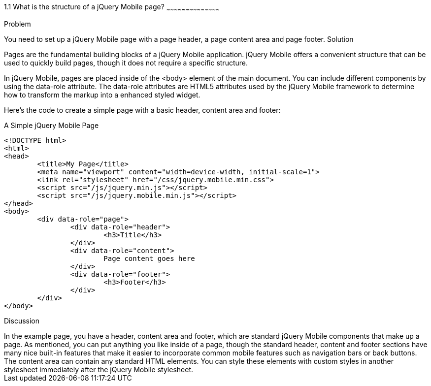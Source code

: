 ////

jQuery Mobile Page Anatomy

Author: Max Lynch <maxlynch@uwalumni.com>
Chapter Leader approved: <date>
Copy edited: <date>
Tech edited: <date>

////

1.1 What is the structure of a jQuery Mobile page?
~~~~~~~~~~~~~~~~~~~~~~~~~~~~~~~~~~~~~~~~~~

Problem
++++++++++++++++++++++++++++++++++++++++++++
You need to set up a jQuery Mobile page with a page header, a page content area and page footer.

Solution
++++++++++++++++++++++++++++++++++++++++++++
Pages are the fundamental building blocks of a jQuery Mobile application. jQuery Mobile offers a convenient structure that can be used to quickly build pages, though it does not require a specific structure.

In jQuery Mobile, pages are placed inside of the <body> element of the main document. You can include different components by using the data-role attribute. The data-role attributes are HTML5 attributes used by the jQuery Mobile framework to determine how to transform the markup into a enhanced styled widget.

Here's the code to create a simple page with a basic header, content area and footer:

.A Simple jQuery Mobile Page
[source,html]
----
<!DOCTYPE html> 
<html> 
<head> 
	<title>My Page</title> 
	<meta name="viewport" content="width=device-width, initial-scale=1"> 
	<link rel="stylesheet" href="/css/jquery.mobile.min.css">
	<script src="/js/jquery.min.js"></script>
	<script src="/js/jquery.mobile.min.js"></script>
</head> 
<body>
	<div data-role="page">
		<div data-role="header">
			<h3>Title</h3>
		</div>
		<div data-role="content">
			Page content goes here
		</div>
		<div data-role="footer">
			<h3>Footer</h3>
		</div>
	</div>
</body>
----


Discussion
++++++++++++++++++++++++++++++++++++++++++++

In the example page, you have a header, content area and footer, which are standard jQuery Mobile components that make up a page. As mentioned, you can put anything you like inside of a page, though the standard header, content and footer sections have many nice built-in features that make it easier to incorporate common mobile features such as navigation bars or back buttons.

The content area can contain any standard HTML elements.  You can style these elements with custom styles in another stylesheet immediately after the jQuery Mobile stylesheet. 

